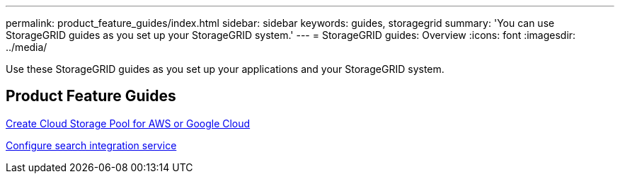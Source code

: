 ---
permalink: product_feature_guides/index.html
sidebar: sidebar
keywords: guides, storagegrid
summary: 'You can use StorageGRID guides as you set up your StorageGRID system.'
---
= StorageGRID guides: Overview
:icons: font
:imagesdir: ../media/

[.lead]
Use these StorageGRID guides as you set up your applications and your StorageGRID system.

== Product Feature Guides

xref:../product_feature_guides/create-cloud-storage-pool-aws-google-cloud.adoc[Create Cloud Storage Pool for AWS or Google Cloud]

xref:../product_feature_guides/storagegrid-search-integration-service.adoc[Configure search integration service]
